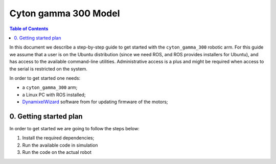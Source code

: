 Cyton gamma 300 Model
=====================

.. contents:: Table of Contents
    :depth: 5
    :backlinks: top

In this document we describe a step-by-step guide to get started with the ``cyton_gamma_300`` robotic arm.
For this guide we assume that a user is on the Ubuntu distribution (since we need ROS, and ROS provides
installers for Ubuntu), and has access to the available command-line utilities.
Administrative access is a plus and might be required when access to the serial is restricted on the system.

In order to get started one needs:

* a ``cyton_gamma_300``  arm;

* a Linux PC with ROS installed;

* `DynamixelWizard`_ software from for updating firmware of the motors;

.. _DynamixelWizard: https://www.robotis.us/dynamixel-management/

---------------------------------
0. Getting started plan
---------------------------------

In order to get started we are going to follow the steps below:

1. Install the required dependencies;

2. Run the available code in simulation

3. Run the code on the actual robot
